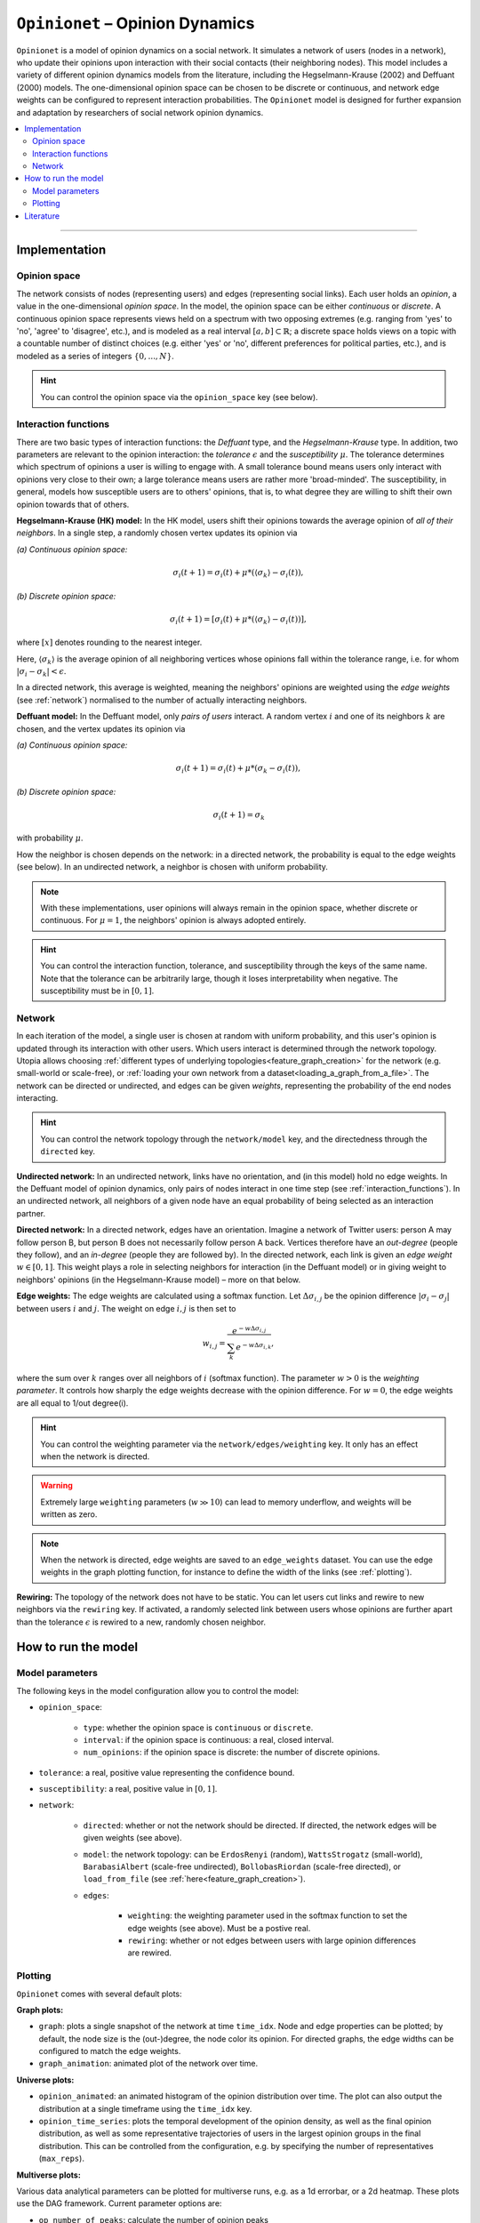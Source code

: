 .. _model_Opinionet:

``Opinionet`` – Opinion Dynamics
================================

``Opinionet`` is a model of opinion dynamics on a social network. It simulates a network of users (nodes in a network), who update their opinions upon interaction with their social contacts (their neighboring nodes).
This model includes a variety of different opinion dynamics models from the literature, including the Hegselmann-Krause (2002) and Deffuant (2000) models. The one-dimensional opinion space can be chosen to be discrete or continuous, and network edge weights can be configured to represent interaction probabilities.
The ``Opinionet`` model is designed for further expansion and adaptation by researchers of social network opinion dynamics.

.. contents::
   :local:
   :depth: 2

----

Implementation
--------------

Opinion space
^^^^^^^^^^^^^
The network consists of nodes (representing users) and edges (representing social links). Each user holds an *opinion*, a value in the one-dimensional *opinion space*. In the model, the opinion space can be either *continuous* or *discrete*. A continuous opinion space represents views held on a spectrum with two opposing extremes (e.g. ranging from 'yes' to 'no', 'agree' to 'disagree', etc.), and is modeled as a real interval :math:`[a, b] \subset \mathbb{R}`; a discrete space holds views on a topic with a countable number of distinct choices (e.g. either 'yes' or 'no', different preferences for political parties, etc.), and is modeled as a series of integers :math:`\{0, ..., N\}`.

.. hint:: You can control the opinion space via the ``opinion_space`` key (see below).

.. _interaction_functions:

Interaction functions
^^^^^^^^^^^^^^^^^^^^^

There are two basic types of interaction functions: the *Deffuant* type, and the *Hegselmann-Krause* type. In addition, two parameters are relevant to the opinion interaction: the *tolerance* :math:`\epsilon`  and the *susceptibility* :math:`\mu`. The tolerance determines which spectrum of opinions a user is willing to engage with. A small tolerance bound means users only interact with opinions very close to their own; a large tolerance means users are rather more 'broad-minded'. The susceptibility, in general, models how susceptible users are to others' opinions, that is, to what degree they are willing to shift their own opinion towards that of others.

**Hegselmann-Krause (HK) model:** In the HK model, users shift their opinions towards the average opinion of *all of their neighbors*. In a single step, a randomly chosen vertex updates its opinion via

*(a) Continuous opinion space:*

.. math::

    \sigma_i(t+1) = \sigma_i(t) + \mu * (\langle\sigma_k \rangle - \sigma_i(t) ),
    
*(b) Discrete opinion space:*

.. math::

    \sigma_i(t+1) = [\sigma_i(t) + \mu * (\langle\sigma_k \rangle - \sigma_i(t) )],

where :math:`[x]` denotes rounding to the nearest integer.

Here, :math:`\langle \sigma_k \rangle` is the average opinion of all neighboring vertices whose opinions fall within the tolerance range, i.e. for whom :math:`\vert \sigma_i - \sigma_k \vert <  \epsilon`.

In a directed network, this average is weighted, meaning the neighbors' opinions are weighted using the *edge weights* (see :ref:`network`) normalised to the number of actually interacting neighbors.


**Deffuant model:** In the Deffuant model, only *pairs of users* interact. A random vertex :math:`i` and one of its neighbors :math:`k` are chosen, and the vertex updates its opinion via

*(a) Continuous opinion space:*

.. math::

    \sigma_i(t+1) = \sigma_i(t) + \mu * (\sigma_k - \sigma_i(t)),

*(b) Discrete opinion space:*

.. math::

    \sigma_i(t+1) = \sigma_k

with probability :math:`\mu`.

How the neighbor is chosen depends on the network: in a directed network, the probability is equal to the edge weights (see below). In an undirected network, a neighbor is chosen with uniform probability.

.. note:: With these implementations, user opinions will always remain in the opinion space, whether discrete or continuous. For :math:`\mu = 1`, the neighbors' opinion is always adopted entirely.

.. hint:: You can control the interaction function, tolerance, and susceptibility through the keys of the same name. Note that the tolerance can be arbitrarily large, though it loses interpretability when negative. The susceptibility must be in :math:`[0, 1]`.

.. _network:

Network
^^^^^^^

In each iteration of the model, a single user is chosen at random with uniform probability, and this user's opinion is updated through its interaction with other users. Which users interact is determined through the network topology. Utopia allows choosing :ref:`different types of underlying topologies<feature_graph_creation>` for the network (e.g. small-world or scale-free), or :ref:`loading your own network from a dataset<loading_a_graph_from_a_file>`. The network can be directed or undirected, and edges can be given *weights*, representing the probability of the end nodes interacting.

.. hint:: You can control the network topology through the ``network/model`` key, and the directedness through the ``directed`` key.

**Undirected network:** In an undirected network, links have no orientation, and (in this model) hold no edge weights. In the Deffuant model of opinion dynamics, only pairs of nodes interact in one time step (see :ref:`interaction_functions`). In an undirected network, all neighbors of a given node have an equal probability of being selected as an interaction partner.

.. _directed_network:

**Directed network:** In a directed network, edges have an orientation. Imagine a network of Twitter users: person A may follow person B, but person B does not necessarily follow person A back. Vertices therefore have an *out-degree* (people they follow), and an *in-degree* (people they are followed by). In the directed network, each link is given an *edge weight* :math:`w \in [0, 1]`. This weight plays a role in selecting neighbors for interaction (in the Deffuant model) or in giving weight to neighbors' opinions (in the Hegselmann-Krause model) – more on that below.

**Edge weights:** The edge weights are calculated using a softmax function. Let :math:`\Delta \sigma_{i,j}` be the opinion difference :math:`\vert \sigma_i - \sigma_j \vert` between users :math:`i` and :math:`j`. The weight on edge :math:`i, j` is then set to

.. math::
    
    w_{i, j} = \dfrac{e^{-w \Delta \sigma_{i, j}}}{\sum_{k} e^{-w \Delta \sigma_{i, k}}},
    
where the sum over :math:`k` ranges over all neighbors of :math:`i` (softmax function). The parameter :math:`w>0` is the *weighting parameter*. It controls how sharply the edge weights decrease with the opinion difference. For :math:`w=0`, the edge weights are all equal to 1/out degree(i).

.. hint:: You can control the weighting parameter via the ``network/edges/weighting`` key. It only has an effect when the network is directed.

.. warning:: Extremely large ``weighting`` parameters (:math:`w \gg 10`) can lead to memory underflow, and weights will be written as zero.

.. note:: When the network is directed, edge weights are saved to an ``edge_weights`` dataset. You can use the edge weights in the graph plotting function, for instance to define the width of the links (see :ref:`plotting`).

**Rewiring:** The topology of the network does not have to be static. You can let users cut links and rewire to new neighbors via the ``rewiring`` key. If activated, a randomly selected link between users whose opinions are further apart than the tolerance :math:`\epsilon` is rewired to a new, randomly chosen neighbor.



How to run the model
--------------------

Model parameters
^^^^^^^^^^^^^^^^

The following keys in the model configuration allow you to control the model:

- ``opinion_space``:

    - ``type``: whether the opinion space is ``continuous`` or ``discrete``.
    
    - ``interval``: if the opinion space is continuous: a real, closed interval.
    
    - ``num_opinions``: if the opinion space is discrete: the number of discrete opinions.

- ``tolerance``: a real, positive value representing the confidence bound.

- ``susceptibility``: a real, positive value in :math:`[0, 1]`.

- ``network``:

    - ``directed``: whether or not the network should be directed. If directed, the network edges will be given weights (see above).
    
    - ``model``: the network topology: can be ``ErdosRenyi`` (random), ``WattsStrogatz`` (small-world), ``BarabasiAlbert`` (scale-free undirected), ``BollobasRiordan`` (scale-free directed), or ``load_from_file`` (see :ref:`here<feature_graph_creation>`).
    
    - ``edges``:
    
        - ``weighting``: the weighting parameter used in the softmax function to set the edge weights (see above). Must be a postive real.
        
        - ``rewiring``: whether or not edges between users with large opinion differences are rewired.

.. _plotting:

Plotting
^^^^^^^^

``Opinionet`` comes with several default plots:

**Graph plots:**

- ``graph``: plots a single snapshot of the network at time ``time_idx``. Node and edge properties can be plotted; by default, the node size is the (out-)degree, the node color its opinion. For directed graphs, the edge widths can be configured to match the edge weights.

- ``graph_animation``: animated plot of the network over time.

**Universe plots:**

- ``opinion_animated``: an animated histogram of the opinion distribution over time. The plot can also output the distribution at a single timeframe using the ``time_idx`` key.

- ``opinion_time_series``: plots the temporal development of the opinion density, as well as the final opinion distribution, as well as some representative trajectories of users in the largest opinion groups in the final distribution. This can be controlled from the configuration, e.g. by specifying the number of representatives (``max_reps``).

**Multiverse plots:**

Various data analytical parameters can be plotted for multiverse runs, e.g. as a 1d errorbar, or a 2d heatmap. These plots use the DAG framework. Current parameter options are:

- ``op_number_of_peaks``: calculate the number of opinion peaks

- ``op_localization``: calculate the centre of gravity of the final opinion distribution

- ``op_polarization``: the polarization (in analogy with the physical definition) of the opinion distribution

In each case, the time of the opinion distribution in question can be specified.

Literature
----------
- Arendt, D. L. & Blaha, L. M. (2015). *Opinions, influence, and zealotry: a computational study on stubbornness.* Comp. Math. Organization Theory **21** 2: 184–209.
- Axelrod, R. (1997). *The dissemination of culture: a model with local convergence and global polarization.* J. Conflict Resolution 41: 203–226.
- Baumann, F. et al. (2020b). *Emergence of polarized ideological opinions in multidimensional topic spaces.* arXiv:2007.00601 [physics.soc-ph].
- Carro, A. et al. (2013). *The Role of Noise and Initial Conditions in the Asymptotic Solution of a Bounded Confidence, Continuous-Opinion Model.* J. Stat. Phys. **151**: 131–149.
- Castellano, C. et al. (2009). *Statistical physics of social dynamics*. Reviews of Modern Physics **81** 2: 591–646.
- Deffuant G. et al: *Mixing beliefs among interating agents.* Adv Complex Syst. (2000) **3**:87-98.
- Del Vicario, M. et al. (2016). *The spreading of misinformation online.* Proc. Nat. Acad. Sc. USA. **113** 3: 554–559.
- Flache, A. et al. (2017). *Models of Social Influence: Towards the Next Frontiers.* J. Artifical Societies and Soc. Simulation **20**  4.
- Guerra, P. H. C. et al. (2013). *A measure of polarization on social media networks based on community boundaries.* Proc. Int. AAAI Conf. Web and Social Media (ICWSM’13).
- Hegselmann, R. & Krause, U. (2002). *Opinion Dynamics and Bounded Confidence Models, Analysis and Simulation.* J. Artificial Societies and Soc. Simulation **5**  3: 1–33.
- Kozma, B. & Barrat, A. (2008). *Consensus formation on adaptive networks.* Phys. Rev. E **77**, 016102.
- Mäs, M., Flache, A., & Helbing, D. (2010) *Individualization as Driving Force of Clustering Phenomena in Humans.* PLoS Comput. Biol. **6** 10: e1000959.
- Perra, N. & Rocha, L. E. C. (2019). *Modelling opinion dynamics in the age of algorithmic personalisation.* Sci. Rep. **9** 7261.
- Sobkowicz, P. (2012). *Discrete Model of Opinion Changes Using Knowledge and Emotions as Control Variables.* PLoS ONE **7** 9: e44489.
- Sznajd-Weron, K. (2005). *Sznajd model and its applications.* Acta Physica Polonica B **36** 8: 2537–2547.
